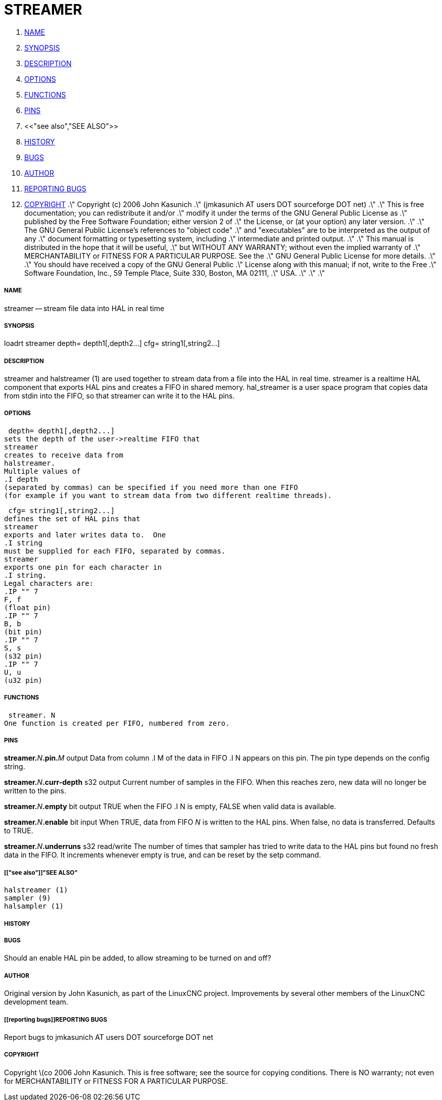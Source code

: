 STREAMER
========

. <<name,NAME>>
. <<synopsis,SYNOPSIS>>
. <<description,DESCRIPTION>>
. <<options,OPTIONS>>
. <<functions,FUNCTIONS>>
. <<pins,PINS>>
. <<"see also","SEE ALSO">>
. <<history,HISTORY>>
. <<bugs,BUGS>>
. <<author,AUTHOR>>
. <<reporting bugs,REPORTING BUGS>>
. <<copyright,COPYRIGHT>>
.\" Copyright (c) 2006 John Kasunich
.\"                (jmkasunich AT users DOT sourceforge DOT net)
.\"
.\" This is free documentation; you can redistribute it and/or
.\" modify it under the terms of the GNU General Public License as
.\" published by the Free Software Foundation; either version 2 of
.\" the License, or (at your option) any later version.
.\"
.\" The GNU General Public License's references to "object code"
.\" and "executables" are to be interpreted as the output of any
.\" document formatting or typesetting system, including
.\" intermediate and printed output.
.\"
.\" This manual is distributed in the hope that it will be useful,
.\" but WITHOUT ANY WARRANTY; without even the implied warranty of
.\" MERCHANTABILITY or FITNESS FOR A PARTICULAR PURPOSE.  See the
.\" GNU General Public License for more details.
.\"
.\" You should have received a copy of the GNU General Public
.\" License along with this manual; if not, write to the Free
.\" Software Foundation, Inc., 59 Temple Place, Suite 330, Boston, MA 02111,
.\" USA.
.\"
.\"
.\"


===== [[name]]NAME
streamer -- stream file data into HAL in real time


===== [[synopsis]]SYNOPSIS
loadrt streamer
 depth= depth1[,depth2...]
 cfg= string1[,string2...]



===== [[description]]DESCRIPTION
streamer
and
 halstreamer (1)
are used together to stream data from a file into the HAL in real time.
streamer
is a realtime HAL component that exports HAL pins and creates a FIFO in shared memory.
hal_streamer
is a user space program that copies data from stdin into the FIFO, so that
streamer
can write it to the HAL pins.



===== [[options]]OPTIONS

 depth= depth1[,depth2...]
sets the depth of the user->realtime FIFO that
streamer
creates to receive data from
halstreamer.
Multiple values of
.I depth
(separated by commas) can be specified if you need more than one FIFO 
(for example if you want to stream data from two different realtime threads).

 cfg= string1[,string2...]
defines the set of HAL pins that
streamer
exports and later writes data to.  One 
.I string
must be supplied for each FIFO, separated by commas.
streamer
exports one pin for each character in
.I string.
Legal characters are:
.IP "" 7
F, f
(float pin)
.IP "" 7
B, b
(bit pin)
.IP "" 7
S, s
(s32 pin)
.IP "" 7
U, u
(u32 pin)



===== [[functions]]FUNCTIONS

 streamer. N
One function is created per FIFO, numbered from zero.



===== [[pins]]PINS

**streamer.**__N__**.pin.**__M__ output
Data from column
.I M
of the data in FIFO
.I N
appears on this pin.  The pin type depends on the config string.

**streamer.**__N__**.curr-depth** s32 output
Current number of samples in the FIFO.  When this reaches zero, new data will no longer be written to the pins.

**streamer.**__N__**.empty** bit output
TRUE when the FIFO
.I N
is empty, FALSE when valid data is available.

**streamer.**__N__**.enable** bit input
When TRUE, data from FIFO __N__ is written to the HAL pins.
When false, no data is transferred.  Defaults to TRUE.

**streamer.**__N__**.underruns** s32 read/write
The number of times that
sampler
has tried to write data to the HAL pins but found no fresh data in the FIFO.  It increments whenever
empty
is true, and can be reset by the
setp
command.



===== [["see also"]]"SEE ALSO"
 halstreamer (1)
 sampler (9)
 halsampler (1)



===== [[history]]HISTORY



===== [[bugs]]BUGS
Should an 
enable
HAL pin be added, to allow streaming to be turned on and off?



===== [[author]]AUTHOR
Original version by John Kasunich, as part of the LinuxCNC
project.  Improvements by several other members of
the LinuxCNC development team.


===== [[reporting bugs]]REPORTING BUGS
Report bugs to jmkasunich AT users DOT sourceforge DOT net


===== [[copyright]]COPYRIGHT
Copyright \(co 2006 John Kasunich.
This is free software; see the source for copying conditions.  There is NO
warranty; not even for MERCHANTABILITY or FITNESS FOR A PARTICULAR PURPOSE.
